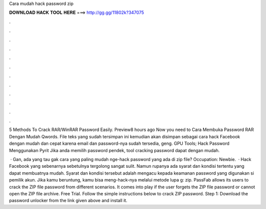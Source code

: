 Cara mudah hack password zip



𝐃𝐎𝐖𝐍𝐋𝐎𝐀𝐃 𝐇𝐀𝐂𝐊 𝐓𝐎𝐎𝐋 𝐇𝐄𝐑𝐄 ===> http://gg.gg/11802k?347075



.



.



.



.



.



.



.



.



.



.



.



.

5 Methods To Crack RAR/WinRAR Password Easily. Preview8 hours ago Now you need to Cara Membuka Password RAR Dengan Mudah Qwords. File teks yang sudah tersimpan ini kemudian akan disimpan sebagai cara hack Facebook dengan mudah dan cepat karena email dan password-nya sudah tersedia, geng. GPU Tools; Hack Password Menggunakan Pyrit Jika anda memilih password pendek, tool cracking password dapat dengan mudah.

 · Gan, ada yang tau gak cara yang paling mudah nge-hack password yang ada di zip file? Occupation: Newbie.  · Hack Facebook yang sebenarnya sebetulnya tergolong sangat sulit. Namun rupanya ada syarat dan kondisi tertentu yang dapat membuatnya mudah. Syarat dan kondisi tersebut adalah mengacu kepada keamanan password yang digunakan si pemilik akun. Jika kamu beruntung, kamu bisa meng-hack-nya melalui metode lupa g: zip. PassFab allows its users to crack the ZIP file password from different scenarios. It comes into play if the user forgets the ZIP file password or cannot open the ZIP file archive. Free Trial. Follow the simple instructions below to crack ZIP password. Step 1: Download the password unlocker from the link given above and install it.
